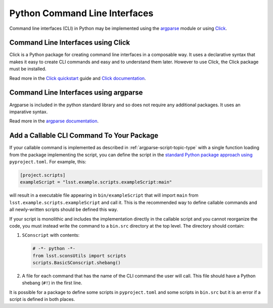 ##############################
Python Command Line Interfaces
##############################

Command line interfaces (CLI) in Python may be implemented using the `argparse`_ module or using `Click`_.

.. _argparse: https://docs.python.org/3/library/argparse.html

.. _Click: https://click.palletsprojects.com


.. _cli-using-click:

Command Line Interfaces using Click
===================================

Click is a Python package for creating command line interfaces in a composable way.
It uses a declarative syntax that makes it easy to create CLI commands and easy and to understand them later.
However to use Click, the Click package must be installed.

Read more in the `Click quickstart`_ guide and `Click documentation`_.

.. _Click documentation: https://click.palletsprojects.com/en/7.x/#documentation
.. _Click quickstart: https://click.palletsprojects.com/en/7.x/quickstart/

Command Line Interfaces using argparse
======================================

Argparse is included in the python standard library and so does not require any additional packages.
It uses an imparative syntax.

Read more in the `argparse documentation`_.

.. _argparse documentation: https://docs.python.org/3/library/argparse.html

.. _add_callable_cli_command_to_your_package:

Add a Callable CLI Command To Your Package
==========================================

If your callable command is implemented as described in :ref:`argparse-script-topic-type` with a single function loading from the package implementing the script, you can define the script in the `standard Python package approach using <https://packaging.python.org/en/latest/guides/writing-pyproject-toml/#creating-executable-scripts>`_ ``pyproject.toml``.
For example, this:

.. code-block:: toml

   [project.scripts]
   exampleScript = "lsst.example.scripts.exampleScript:main"

will result in a executable file appearing in ``bin/exampleScript`` that will import ``main`` from ``lsst.example.scripts.exampleScript`` and call it.
This is the recommended way to define callable commands and all newly-written scripts should be defined this way.

If your script is monolithic and includes the implementation directly in the callable script and you cannot reorganize the code, you must instead write the command to a ``bin.src`` directory at the top level.
The directory should contain:

1. ``SConscript`` with contents:

   .. code-block:: py

       # -*- python -*-
       from lsst.sconsUtils import scripts
       scripts.BasicSConscript.shebang()

2. A file for each command that has the name of the CLI command the user will call.
   This file should have a Python shebang (``#!``) in the first line.

It is possible for a package to define some scripts in ``pyproject.toml`` and some scripts in ``bin.src`` but it is an error if a script is defined in both places.
